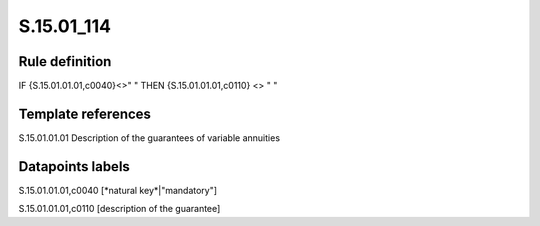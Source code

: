===========
S.15.01_114
===========

Rule definition
---------------

IF {S.15.01.01.01,c0040}<>" " THEN {S.15.01.01.01,c0110} <> " "


Template references
-------------------

S.15.01.01.01 Description of the guarantees of variable annuities


Datapoints labels
-----------------

S.15.01.01.01,c0040 [*natural key*|"mandatory"]

S.15.01.01.01,c0110 [description of the guarantee]



